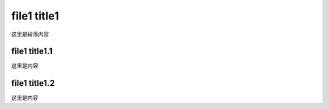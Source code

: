 file1 title1
============
这里是段落内容

file1 title1.1
--------------
这里是内容

file1 title1.2
--------------
这里是内容